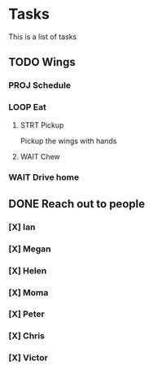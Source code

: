 * Tasks
This is a list of tasks
** TODO Wings
*** PROJ Schedule
*** LOOP Eat
**** STRT Pickup
Pickup the wings with hands
**** WAIT Chew
*** WAIT Drive home
** DONE Reach out to people
*** [X] Ian
*** [X] Megan
*** [X] Helen
*** [X] Moma
*** [X] Peter
*** [X] Chris
*** [X] Victor
